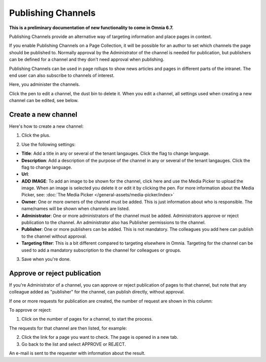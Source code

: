 Publishing Channels
===========================

**This is a preliminary documentation of new functionality to come in Omnia 6.7.**

Publishing Channels provide an alternative way of targeting information and place pages in context.

If you enable Publishing Channels on a Page Collection, it will be possible for an author to set which channels the page should be published to. Normally approval by the Administrator of the channel is needed for publication, but publishers can be defined for a channel and they don't need approval when publishing.

Publishing Channels can be used in page rollups to show news articles and pages in different parts of the intranet. The end user can also subscribe to channels of interest. 

Here, you administer the channels.

.. image:: channels-list.png

Click the pen to edit a channel, the dust bin to delete it. When you edit a channel, all settings used when creating a new channel can be edited, see below.

Create a new channel
**********************
Here's how to create a new channel:

1. Click the plus.

.. image:: channels-clickplus.png

2. Use the following settings:

.. image:: channels-settings-new.png

+ **Title**: Add a title in any or several of the tenant langauges. Click the flag to change language.
+ **Description**: Add a description of the purpose of the channel in any or several of the tenant langauges. Click the flag to change language.
+ **Url**: 
+ **ADD IMAGE**: To add an image to be shown for the channel, click here and use the Media Picker to upload the image. When an image is selected you delete it or edit it by clicking the pen. For more information about the Media Picker, see: :doc:`The Media Picker </general-assets/media-picker/index>`
+ **Owner**: One or more owners of the channel must be added. This is just information about who is responsible. The name/names will be shown when channels are listed.
+ **Administrator**: One or more administrators of the channel must be added. Administrators approve or reject publication to the channel. An administrator also has Publisher permissions to the channel.
+ **Publisher**: One or more publishers can be added. This is not mandatory. The colleagues you add here can publish to the channel without approval.
+ **Targeting filter**: This is a bit different compared to targeting elsewhere in Omnia. Targeting for the channel can be used to add a mandatory subscription to the channel for colleagues or groups.

3. Save when you're done.

Approve or reject publication
*******************************
If you're Administrator of a channel, you can approve or reject publication of pages to that channel, but note that any colleague added as "publisher" for the channel, can publish directly, without approval.

If one or more requests for publication are created, the number of request are shown in this column:

.. image:: channels-request.png

To approve or reject:

1. Click on the number of pages for a channel, to start the process.

The requests for that channel are then listed, for example:

.. image:: channels-requests-listed.png

2. Click the link for a page you want to check. The page is opened in a new tab.
3. Go back to the list and select APPROVE or REJECT.

An e-mail is sent to the requester with information about the result.
